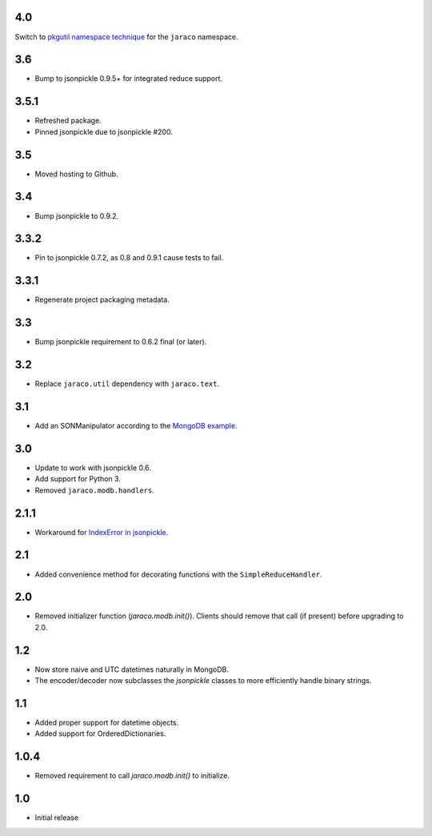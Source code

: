 4.0
===

Switch to `pkgutil namespace technique
<https://packaging.python.org/guides/packaging-namespace-packages/#pkgutil-style-namespace-packages>`_
for the ``jaraco`` namespace.

3.6
===

* Bump to jsonpickle 0.9.5+ for integrated reduce support.

3.5.1
=====

* Refreshed package.
* Pinned jsonpickle due to jsonpickle #200.

3.5
===

* Moved hosting to Github.

3.4
===

* Bump jsonpickle to 0.9.2.

3.3.2
=====

* Pin to jsonpickle 0.7.2, as 0.8 and 0.9.1 cause tests to fail.

3.3.1
=====

* Regenerate project packaging metadata.

3.3
===

* Bump jsonpickle requirement to 0.6.2 final (or later).

3.2
===

* Replace ``jaraco.util`` dependency with ``jaraco.text``.

3.1
===

* Add an SONManipulator according to the `MongoDB example
  <http://api.mongodb.org/python/current/examples/custom_type.html>`_.

3.0
===

* Update to work with jsonpickle 0.6.
* Add support for Python 3.
* Removed ``jaraco.modb.handlers``.

2.1.1
=====

* Workaround for `IndexError in jsonpickle
  <https://github.com/jsonpickle/jsonpickle/issues/37>`_.

2.1
===

* Added convenience method for decorating functions with the
  ``SimpleReduceHandler``.

2.0
===

* Removed initializer function (`jaraco.modb.init()`). Clients should remove
  that call (if present) before upgrading to 2.0.

1.2
===

* Now store naive and UTC datetimes naturally in MongoDB.
* The encoder/decoder now subclasses the `jsonpickle` classes to more
  efficiently handle binary strings.

1.1
===

* Added proper support for datetime objects.
* Added support for OrderedDictionaries.

1.0.4
=====

* Removed requirement to call `jaraco.modb.init()` to initialize.

1.0
===

* Initial release
